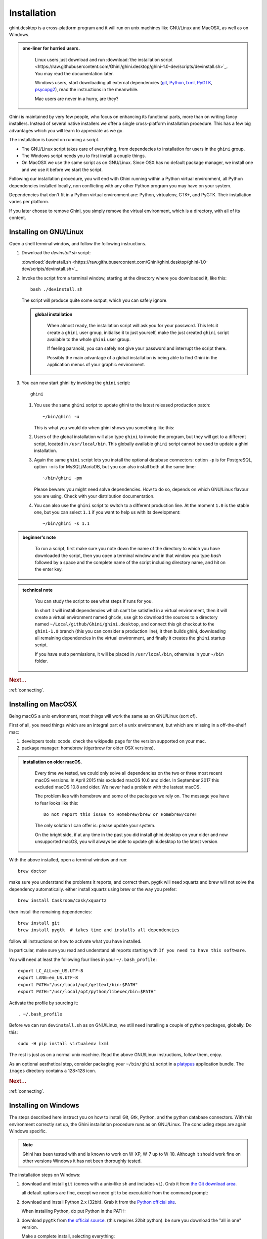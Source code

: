 Installation
============

ghini.desktop is a cross-platform program and it will run on unix machines
like GNU/Linux and MacOSX, as well as on Windows.

.. admonition:: one-liner for hurried users.
   :class: note

           Linux users just download and run :download:`the installation script
           <https://raw.githubusercontent.com/Ghini/ghini.desktop/ghini-1.0-dev/scripts/devinstall.sh>`_.
           You may read the documentation later.

           Windows users, start downloading all external dependencies (`git
           <Direct link to download git_>`_, `Python <Direct link to
           download Python_>`_, `lxml <Direct link to download lxml_>`_,
           `PyGTK <Direct link to download PyGTK_>`_, `psycopg2 <Direct link
           to download psycopg2_>`_), read the instructions in the
           meanwhile.

           Mac users are never in a hurry, are they?

Ghini is maintained by very few people, who focus on enhancing its
functional parts, more than on writing fancy installers. Instead of several
native installers we offer a single cross-platform installation procedure.
This has a few big advantages which you will learn to appreciate as we go.

The installation is based on running a script.

* The GNU/Linux script takes care of everything, from dependecies to
  installation for users in the ``ghini`` group.
* The Windows script needs you to first install a couple things.
* On MacOSX we use the same script as on GNU/Linux. Since OSX has no default
  package manager, we install one and we use it before we start the script.

Following our installation procedure, you will end with Ghini running within
a Python virtual environment, all Python dependencies installed locally, non
conflicting with any other Python program you may have on your system.

Dependencies that don't fit in a Python virtual environment are: Python,
virtualenv, GTK+, and PyGTK. Their installation varies per platform.

If you later choose to remove Ghini, you simply remove the virtual
environment, which is a directory, with all of its content.

Installing on GNU/Linux
--------------------------

Open a shell terminal window, and follow the following instructions.

#. Download the `devinstall.sh` script:

   :download:`devinstall.sh <https://raw.githubusercontent.com/Ghini/ghini.desktop/ghini-1.0-dev/scripts/devinstall.sh>`_

#. Invoke the script from a terminal window, starting at the directory where
   you downloaded it, like this::

     bash ./devinstall.sh

   The script will produce quite some output, which you can safely ignore.

   .. admonition:: global installation
      :class: note

              When almost ready, the installation script will ask you for
              your password.  This lets it create a ``ghini`` user group,
              initialise it to just yourself, make the just created
              ``ghini`` script available to the whole ``ghini`` user group.

              If feeling paranoid, you can safely not give your password and
              interrupt the script there.

              Possibly the main advantage of a global installation is being
              able to find Ghini in the application menus of your graphic
              environment.

#. You can now start ghini by invoking the ``ghini`` script::

     ghini

   #. You use the same ``ghini`` script to update ghini to the latest
      released production patch::

        ~/bin/ghini -u

      This is what you would do when ghini shows you something like this:

      .. image:: images/new_version_available.png

   #. Users of the global installation will also type ``ghini`` to invoke
      the program, but they will get to a different script, located in
      ``/usr/local/bin``. This globally available ``ghini`` script cannot be
      used to update a ghini installation.

   #. Again the same ``ghini`` script lets you install the optional database
      connectors: option ``-p`` is for PostgreSQL, option ``-m`` is for
      MySQL/MariaDB, but you can also install both at the same time::

        ~/bin/ghini -pm

      Please beware: you might need solve dependencies. How to do so,
      depends on which GNU/Linux flavour you are using. Check with your
      distribution documentation.

   #. You can also use the ``ghini`` script to switch to a different production
      line.  At the moment ``1.0`` is the stable one, but you can select
      ``1.1`` if you want to help us with its development::

        ~/bin/ghini -s 1.1

.. admonition:: beginner's note
   :class: note

           To run a script, first make sure you note down the name of the
           directory to which you have downloaded the script, then you open
           a terminal window and in that window you type `bash` followed by
           a space and the complete name of the script including directory
           name, and hit on the enter key.

.. admonition:: technical note
   :class: note

      You can study the script to see what steps if runs for you.

      In short it will install dependencies which can't be satisfied in a
      virtual environment, then it will create a virtual environment named
      ``ghide``, use git to download the sources to a directory named
      ``~/Local/github/Ghini/ghini.desktop``, and connect this git checkout
      to the ``ghini-1.0`` branch (this you can consider a production line),
      it then builds ghini, downloading all remaining dependencies in the
      virtual environment, and finally it creates the ``ghini`` startup script.

      If you have ``sudo`` permissions, it will be placed in
      ``/usr/local/bin``, otherwise in your ``~/bin`` folder.

.. rubric:: Next...

:ref:`connecting`.

Installing on MacOSX
--------------------

Being macOS a unix environment, most things will work the same as on GNU/Linux
(sort of).

First of all, you need things which are an integral part of a unix
environment, but which are missing in a off-the-shelf mac:

#. developers tools: xcode. check the wikipedia page for the version
   supported on your mac.
#. package manager: homebrew (tigerbrew for older OSX versions).

..  admonition:: Installation on older macOS.
    :class: toggle

       Every time we tested, we could only solve all dependencies on the two
       or three most recent macOS versions.  In April 2015 this excluded
       macOS 10.6 and older.  In September 2017 this excluded macOS 10.8 and
       older.  We never had a problem with the lastest macOS.

       The problem lies with homebrew and some of the packages we rely on.
       The message you have to fear looks like this::

         Do not report this issue to Homebrew/brew or Homebrew/core!

       The only solution I can offer is: please update your system.

       On the bright side, if at any time in the past you did install
       ghini.desktop on your older and now unsupported macOS, you will
       always be able to update ghini.desktop to the latest version.

With the above installed, open a terminal window and run::

    brew doctor

make sure you understand the problems it reports, and correct them. pygtk
will need xquartz and brew will not solve the dependency
automatically. either install xquartz using brew or the way you prefer::

    brew install Caskroom/cask/xquartz

then install the remaining dependencies::

    brew install git
    brew install pygtk  # takes time and installs all dependencies

follow all instructions on how to activate what you have installed.

In particular, make sure you read and understand all reports starting with
``If you need to have this software``.

You will need at least the following four lines in your ``~/.bash_profile``::

  export LC_ALL=en_US.UTF-8
  export LANG=en_US.UTF-8
  export PATH="/usr/local/opt/gettext/bin:$PATH"
  export PATH="/usr/local/opt/python/libexec/bin:$PATH"

Activate the profile by sourcing it::

  . ~/.bash_profile

Before we can run ``devinstall.sh`` as on GNU/Linux, we still
need installing a couple of python packages, globally. Do this::

  sudo -H pip install virtualenv lxml

The rest is just as on a normal unix machine. Read the above GNU/Linux instructions, follow them, enjoy.

As an optional aesthetical step, consider packaging your ``~/bin/ghini``
script in a `platypus <https://github.com/sveinbjornt/Platypus>`_
application bundle.  The ``images`` directory contains a 128×128 icon.

.. rubric:: Next...

:ref:`connecting`.

Installing on Windows
---------------------

The steps described here instruct you on how to install Git, Gtk, Python,
and the python database connectors. With this environment correctly set up,
the Ghini installation procedure runs as on GNU/Linux. The concluding steps are
again Windows specific.

.. note:: Ghini has been tested with and is known to work on W-XP, W-7 up to
   W-10. Although it should work fine on other versions Windows it has not
   been thoroughly tested.

.. _Direct link to download git: https://github.com/git-for-windows/git/releases/download/v2.13.3.windows.1/Git-2.13.3-32-bit.exe
.. _Direct link to download Python: https://www.python.org/ftp/python/2.7.12/python-2.7.12.msi
.. _Direct link to download lxml: https://pypi.python.org/packages/2.7/l/lxml/lxml-3.6.0.win32-py2.7.exe
.. _Direct link to download PyGTK: http://ftp.gnome.org/pub/GNOME/binaries/win32/pygtk/2.24/pygtk-all-in-one-2.24.2.win32-py2.7.msi
.. _Direct link to download psycopg2: http://www.stickpeople.com/projects/python/win-psycopg/2.6.1/psycopg2-2.6.1.win32-py2.7-pg9.4.4-release.exe

The installation steps on Windows:

#. download and install ``git`` (comes with a unix-like ``sh`` and includes
   ``vi``). Grab it from `the Git download area <https://git-scm.com/download/win>`_.

   all default options are fine, except we need git to be executable from
   the command prompt:

   .. image:: images/screenshots/git3.png

#. download and install Python 2.x (32bit). Grab it from the `Python
   official site <http://www.python.org>`_.

   When installing Python, do put Python in the PATH:

   .. image:: images/screenshots/python3.png

#. download ``pygtk`` from `the official source
   <http://ftp.gnome.org/pub/GNOME/binaries/win32/pygtk/>`_. (this requires
   32bit python). be sure you download the "all in one" version.

   Make a complete install, selecting everything:

   .. image:: images/screenshots/pygtk1.png

#. (Possibly necessary, maybe superfluous) install lxml, you can grab this
   from `the pypi archives <https://pypi.python.org/pypi/lxml/3.4.4>`_

   Remember you need the 32 bit version, for Python 2.7.

   .. note
      On some systems, lxml was necessary to avoid the following error::

        Building without Cython.
        ERROR: 'xslt-config' is not recognized as an internal or external command,
        operable program or batch file.

      If you skip this step and can confirm you get the error, please inform us.

#. (definitely optional) download and install a database connector other than
   ``sqlite3``.

   If you plan using PostgreSQL, the best Windows binary library for Python is
   `psycopg and is Made in Italy <http://initd.org/psycopg/docs/install.html>`_.


#. **REBOOT**

   hey, this is Windows, you need to reboot for changes to take effect!

#. We're done with the dependecies, now we can download and run the batch file:

   `devinstall.bat <https://raw.githubusercontent.com/Ghini/ghini.desktop/ghini-1.0-dev/scripts/devinstall.bat>`_

   Please don't just follow the above link.  Instead: right click, save link as...

   .. image:: images/windows-save_link_as.png

   Also make sure you don't let Windows convert the script to a text document.

   .. image:: images/windows-save_as_type.png

   Now **Open** the script to run it.  Please note: in the below image, we
   have saved the file twice, once letting Windows convert it to a text
   document, and again as a Windows Batch File.  Opening the batch file will
   run the script.  Opening the text document will show you the code of the
   batch file, which isn't going to lead us anywhere.

   .. image:: images/windows-bat_vs_txt.png

   If you installed everything as described here, the first thing you should
   see when you start the installation script is a window like this, and
   your computer will be busy during a couple of minutes, showing you what
   it is doing.

   .. image:: images/screenshots/sys32cmd-1.png

   Running ``devinstall.bat`` will pull the ``ghini.desktop`` repository from
   github to your home directory, under ``Local\github\Ghini``, checkout the
   ``ghini-1.0`` production line, create a virtual environment and install
   ghini into it.

   You can also run ``devinstall.bat`` passing it as argument the numerical
   part of the production line you want to follow.

   This is the last installation step that depends, heavily, on a working
   internet connection.

   The operation can take several minutes to complete, depending on the
   speed of your internet connection.

#. the last installation step creates the Ghini group and shortcuts in the
   Windows Start Menu, for all users. To do so, you need run a script with
   administrative rights. The script is called ``devinstall-finalize.bat``,
   it is right in your HOME folder, and has been created at the previous
   step.

   .. image:: images/windows-run_as_administrator.png

   Right-click on it, select run as administrator, confirm you want it to
   make changes to your computer.  These changes are in the Start Menu only:
   create the Ghini group, place the Ghini shortcut.

#. download the batch file, it will help you staying up-to-date:

   `ghini-update.bat <https://raw.githubusercontent.com/Ghini/ghini.desktop/ghini-1.0-dev/scripts/ghini-update.bat>`_

   If you are on a recent Ghini installation, each time you start the
   program, Ghini will check on the development site and alert you of any
   newer ghini release within your chosen production line.

   Any time you want to update your installation, just run the
   ``ghini-update.bat`` script, it will hardly take one minute.

   How to save a batch file, and how to run it: check the the quite detailed
   instructions given for ``devinstall.bat``.

If you need to generate PDF reports, you can use the XLS based report
generator and you will need to download and install `Apache FOP
<http://xmlgraphics.apache.org/fop/>`_.  After extracting the FOP archive
you will need to include the directory you extracted to in your PATH.

If you choose for PostScript reports, you can use the Mako based report
generator and there are no further dependencies.

.. rubric:: Next...

:ref:`connecting`.

Installing on Android
--------------------------

``ghini.desktop`` is a desktop program, obviously you don't install it on a handheld 
device, but we do offer the option, for your Android phone or tablet, to install ``ghini.pocket``.

``ghini.pocket`` is a small data viewer, it comes handy if you want to have a quick idea 
of a plant species, its source, and date it entered the garden, just by scanning a plant label.

Installation is as easy as it can be: just `look for it in Google Play
<https://play.google.com/store/apps/details?id=me.ghini.pocket>`_, and install it.

Export the data from ``ghini.desktop`` to pocket format, copy it to your device, enjoy.
